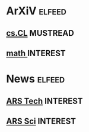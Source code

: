 * ArXiV                                                             :elfeed:
** [[https://rss.arxiv.org/rss/cs.CL][cs.CL]]                                                          :MUSTREAD:
** [[https://rss.arxiv.org/rss/math][math ]]                                                          :INTEREST:
* News                                                              :elfeed:
** [[https://feeds.arstechnica.com/arstechnica/technology-lab][ARS Tech]]                                                       :INTEREST:
** [[https://feeds.arstechnica.com/arstechnica/science][ARS Sci]]                                                        :INTEREST:
